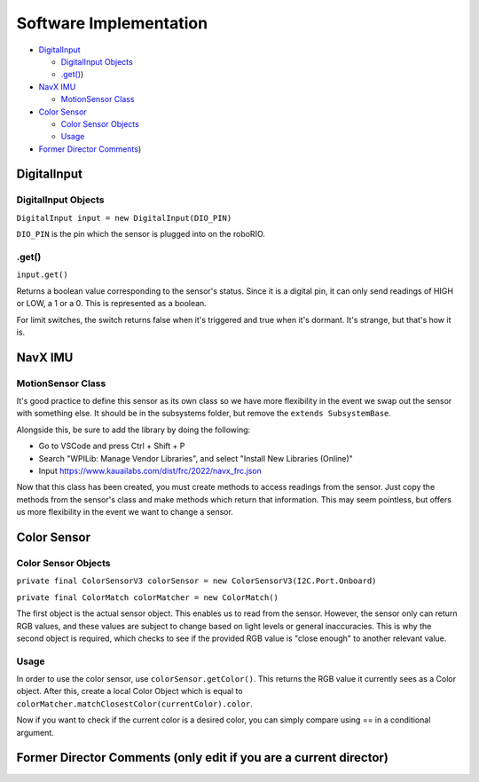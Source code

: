
Software Implementation
=======================


* `DigitalInput <#DigitalInput>`_

  * `DigitalInput Objects <#DigitalInput-Objects>`_
  * `.get() <#.get(>`_\ )

* `NavX IMU <#NavX-IMU>`_

  * `MotionSensor Class <#MotionSensor-Class>`_

* `Color Sensor <#Color-Sensor>`_

  * `Color Sensor Objects <#Color-Sensor-Objects>`_
  * `Usage <#Usage>`_

* `Former Director Comments <#Former-Director-Comments-(only-edit-if-you-are-a-current-director>`_\ )

DigitalInput
------------

DigitalInput Objects
^^^^^^^^^^^^^^^^^^^^

``DigitalInput input = new DigitalInput(DIO_PIN)``

``DIO_PIN`` is the pin which the sensor is plugged into on the roboRIO.

.get()
^^^^^^

``input.get()``

Returns a boolean value corresponding to the sensor's status. Since it is a digital pin, it can only send readings of HIGH or LOW, a 1 or a 0. This is represented as a boolean.

For limit switches, the switch returns false when it's triggered and true when it's dormant. It's strange, but that's how it is.

NavX IMU
--------

MotionSensor Class
^^^^^^^^^^^^^^^^^^

It's good practice to define this sensor as its own class so we have more flexibility in the event we swap out the sensor with something else. It should be in the subsystems folder, but remove the ``extends SubsystemBase``.

Alongside this, be sure to add the library by doing the following:


* Go to VSCode and press Ctrl + Shift + P
* Search "WPILib: Manage Vendor Libraries", and select "Install New Libraries (Online)"
* Input https://www.kauailabs.com/dist/frc/2022/navx_frc.json 

Now that this class has been created, you must create methods to access readings from the sensor. Just copy the methods from the sensor's class and make methods which return that information. This may seem pointless, but offers us more flexibility in the event we want to change a sensor.

Color Sensor
------------

Color Sensor Objects
^^^^^^^^^^^^^^^^^^^^

``private final ColorSensorV3 colorSensor = new ColorSensorV3(I2C.Port.Onboard)``

``private final ColorMatch colorMatcher = new ColorMatch()``

The first object is the actual sensor object. This enables us to read from the sensor. However, the sensor only can return RGB values, and these values are subject to change based on light levels or general inaccuracies. This is why the second object is required, which checks to see if the provided RGB value is "close enough" to another relevant value.

Usage
^^^^^

In order to use the color sensor, use ``colorSensor.getColor()``. This returns the RGB value it currently sees as a Color object. After this, create a local Color Object which is equal to ``colorMatcher.matchClosestColor(currentColor).color``.

Now if you want to check if the current color is a desired color, you can simply compare using == in a conditional argument.

Former Director Comments (only edit if you are a current director)
------------------------------------------------------------------
